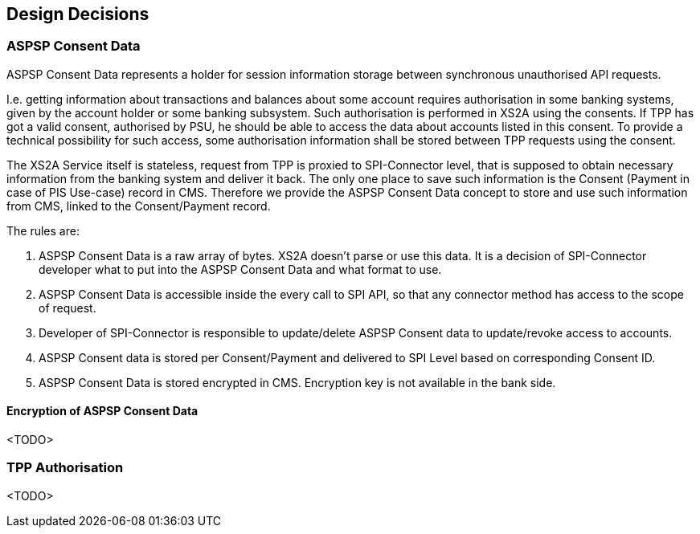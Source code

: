 :imagesdir: images
[[section-design-decisions]]
== Design Decisions

=== ASPSP Consent Data

ASPSP Consent Data represents a holder for session information storage between synchronous unauthorised API requests.

I.e. getting information about transactions and balances about some account requires authorisation in some banking systems,
given by the account holder or some banking subsystem.
Such authorisation is performed in XS2A using the consents. If TPP has got a valid consent, authorised by PSU,
he should be able to access the data about accounts listed in this consent. To provide a technical possibility for such access,
some authorisation information shall be stored between TPP requests using the consent.

The XS2A Service itself is stateless, request from TPP is proxied to SPI-Connector level, that is supposed to obtain necessary information from the banking system and deliver it back.
The only one place to save such information is the Consent (Payment in case of PIS Use-case) record in CMS.
Therefore we provide the ASPSP Consent Data concept to store and use such information from CMS, linked to the Consent/Payment record.

The rules are:

1. ASPSP Consent Data is a raw array of bytes. XS2A doesn't parse or use this data.
It is a decision of SPI-Connector developer what to put into the ASPSP Consent Data and what format to use.

2. ASPSP Consent Data is accessible inside the every call to SPI API, so that any connector method has access to the scope of request.

3. Developer of SPI-Connector is responsible to update/delete ASPSP Consent data to update/revoke access to accounts.

4. ASPSP Consent data is stored per Consent/Payment and delivered to SPI Level based on corresponding Consent ID.

5. ASPSP Consent Data is stored encrypted in CMS. Encryption key is not available in the bank side.

==== Encryption of ASPSP Consent Data

<TODO>

=== TPP Authorisation

<TODO>
